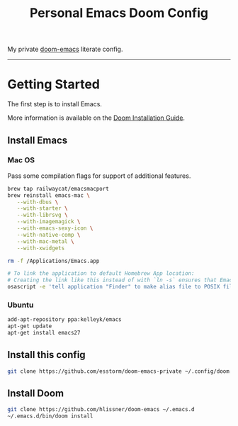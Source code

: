 #+TITLE: Personal Emacs Doom Config

My private [[https://github.com/hlissner/doom-emacs][doom-emacs]] literate config.

-----

* Getting Started
The first step is to install Emacs.

More information is available on the [[https://github.com/doomemacs/doomemacs/blob/master/docs/getting_started.org#install][Doom Installation Guide]].

** Install Emacs
*** Mac OS
Pass some compilation flags for support of additional features.
#+begin_src bash
brew tap railwaycat/emacsmacport
brew reinstall emacs-mac \
   --with-dbus \
   --with-starter \
   --with-librsvg \
   --with-imagemagick \
   --with-emacs-sexy-icon \
   --with-native-comp \
   --with-mac-metal \
   --with-xwidgets

rm -f /Applications/Emacs.app

# To link the application to default Homebrew App location:
# Creating the link like this instead of with `ln -s` ensures that Emacs will appear in Spotlight results
osascript -e 'tell application "Finder" to make alias file to POSIX file "/opt/homebrew/opt/emacs-mac/Emacs.app" at POSIX file "/Applications"'
#+end_src

*** Ubuntu
#+begin_src bash
add-apt-repository ppa:kelleyk/emacs
apt-get update
apt-get install emacs27
#+end_src


** Install this config
#+begin_src bash
git clone https://github.com/esstorm/doom-emacs-private ~/.config/doom
#+end_src

** Install Doom
#+begin_src bash
git clone https://github.com/hlissner/doom-emacs ~/.emacs.d
~/.emacs.d/bin/doom install
#+end_src
